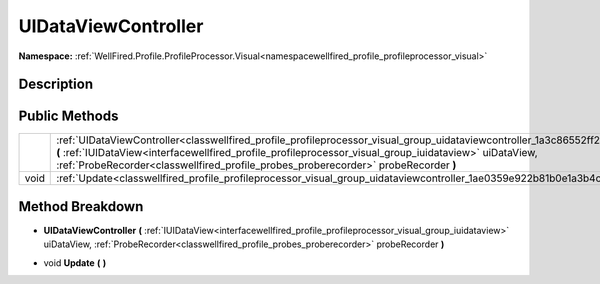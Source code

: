 .. _classwellfired_profile_profileprocessor_visual_group_uidataviewcontroller:

UIDataViewController
=====================

**Namespace:** :ref:`WellFired.Profile.ProfileProcessor.Visual<namespacewellfired_profile_profileprocessor_visual>`

Description
------------



Public Methods
---------------

+-------------+---------------------------------------------------------------------------------------------------------------------------------------------------------------------------------------------------------------------------------------------------------------------------------------------------------------------------------------------+
|             |:ref:`UIDataViewController<classwellfired_profile_profileprocessor_visual_group_uidataviewcontroller_1a3c86552ff2c3e5c0fbdf911419dbcbed>` **(** :ref:`IUIDataView<interfacewellfired_profile_profileprocessor_visual_group_iuidataview>` uiDataView, :ref:`ProbeRecorder<classwellfired_profile_probes_proberecorder>` probeRecorder **)**   |
+-------------+---------------------------------------------------------------------------------------------------------------------------------------------------------------------------------------------------------------------------------------------------------------------------------------------------------------------------------------------+
|void         |:ref:`Update<classwellfired_profile_profileprocessor_visual_group_uidataviewcontroller_1ae0359e922b81b0e1a3b4cbcd4fb62cb9>` **(**  **)**                                                                                                                                                                                                     |
+-------------+---------------------------------------------------------------------------------------------------------------------------------------------------------------------------------------------------------------------------------------------------------------------------------------------------------------------------------------------+

Method Breakdown
-----------------

.. _classwellfired_profile_profileprocessor_visual_group_uidataviewcontroller_1a3c86552ff2c3e5c0fbdf911419dbcbed:

-  **UIDataViewController** **(** :ref:`IUIDataView<interfacewellfired_profile_profileprocessor_visual_group_iuidataview>` uiDataView, :ref:`ProbeRecorder<classwellfired_profile_probes_proberecorder>` probeRecorder **)**

.. _classwellfired_profile_profileprocessor_visual_group_uidataviewcontroller_1ae0359e922b81b0e1a3b4cbcd4fb62cb9:

- void **Update** **(**  **)**

